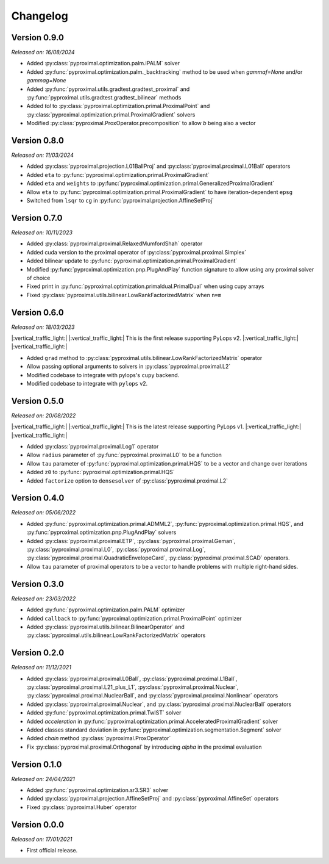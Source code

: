.. _changlog:

Changelog
=========

Version 0.9.0
--------------
*Released on: 16/08/2024*

* Added :py:class:`pyproximal.optimization.palm.iPALM` solver
* Added :py:func:`pyproximal.optimization.palm._backtracking` method to be used when `gammaf=None` and/or `gammag=None`
* Added :py:func:`pyproximal.utils.gradtest.gradtest_proximal` and :py:func:`pyproximal.utils.gradtest.gradtest_bilinear` methods
* Added `tol` to :py:class:`pyproximal.optimization.primal.ProximalPoint` and
  :py:class:`pyproximal.optimization.primal.ProximalGradient` solvers
* Modified :py:class:`pyproximal.ProxOperator.precomposition` to allow `b` being also a vector


Version 0.8.0
--------------
*Released on: 11/03/2024*

* Added :py:class:`pyproximal.projection.L01BallProj` and :py:class:`pyproximal.proximal.L01Ball` operators
* Added ``eta`` to :py:func:`pyproximal.optimization.primal.ProximalGradient`
* Added ``eta`` and ``weights`` to :py:func:`pyproximal.optimization.primal.GeneralizedProximalGradient`
* Allow ``eta`` to :py:func:`pyproximal.optimization.primal.ProximalGradient` to have iteration-dependent ``epsg``
* Switched from ``lsqr`` to ``cg`` in :py:func:`pyproximal.projection.AffineSetProj`


Version 0.7.0
--------------
*Released on: 10/11/2023*

* Added :py:class:`pyproximal.proximal.RelaxedMumfordShah` operator
* Added cuda version to the proximal operator of :py:class:`pyproximal.proximal.Simplex`
* Added bilinear update to :py:func:`pyproximal.optimization.primal.ProximalGradient`
* Modified :py:func:`pyproximal.optimization.pnp.PlugAndPlay` function signature to allow using any proximal solver of choice
* Fixed print in :py:func:`pyproximal.optimization.primaldual.PrimalDual` when using cupy arrays
* Fixed :py:class:`pyproximal.utils.bilinear.LowRankFactorizedMatrix` when ``n=m``

Version 0.6.0
--------------
*Released on: 18/03/2023*

|:vertical_traffic_light:| |:vertical_traffic_light:| This is the first release supporting PyLops v2.
|:vertical_traffic_light:| |:vertical_traffic_light:|

* Added ``grad`` method to :py:class:`pyproximal.utils.bilinear.LowRankFactorizedMatrix` operator
* Allow passing optional arguments to solvers in :py:class:`pyproximal.proximal.L2`
* Modified codebase to integrate with pylops's ``cupy`` backend.
* Modified codebase to integrate with ``pylops`` v2.

Version 0.5.0
--------------
*Released on: 20/08/2022*

|:vertical_traffic_light:| |:vertical_traffic_light:| This is the latest release supporting PyLops v1.
|:vertical_traffic_light:| |:vertical_traffic_light:|

* Added :py:class:`pyproximal.proximal.Log1` operator
* Allow ``radius`` parameter of :py:func:`pyproximal.proximal.L0` to be a function
* Allow ``tau`` parameter of :py:func:`pyproximal.optimization.primal.HQS` to be a vector
  and change over iterations
* Added ``z0`` to :py:func:`pyproximal.optimization.primal.HQS`
* Added ``factorize`` option to ``densesolver`` of :py:class:`pyproximal.proximal.L2`

Version 0.4.0
--------------
*Released on: 05/06/2022*

* Added :py:func:`pyproximal.optimization.primal.ADMML2`,
  :py:func:`pyproximal.optimization.primal.HQS`,
  and :py:func:`pyproximal.optimization.pnp.PlugAndPlay` solvers
* Added :py:class:`pyproximal.proximal.ETP`, :py:class:`pyproximal.proximal.Geman`,
  :py:class:`pyproximal.proximal.L0`, :py:class:`pyproximal.proximal.Log`,
  :py:class:`pyproximal.proximal.QuadraticEnvelopeCard`, :py:class:`pyproximal.proximal.SCAD`
  operators.
* Allow ``tau`` parameter of proximal operators to be a vector to handle problems with
  multiple right-hand sides.

Version 0.3.0
--------------
*Released on: 23/03/2022*

* Added :py:func:`pyproximal.optimization.palm.PALM` optimizer
* Added ``callback`` to :py:func:`pyproximal.optimization.primal.ProximalPoint`
  optimizer
* Added :py:class:`pyproximal.utils.bilinear.BilinearOperator`
  and :py:class:`pyproximal.utils.bilinear.LowRankFactorizedMatrix`
  operators

Version 0.2.0
--------------
*Released on: 11/12/2021*

* Added :py:class:`pyproximal.proximal.L0Ball`,
  :py:class:`pyproximal.proximal.L1Ball`,
  :py:class:`pyproximal.proximal.L21_plus_L1`,
  :py:class:`pyproximal.proximal.Nuclear`,
  :py:class:`pyproximal.proximal.NuclearBall`,
  and :py:class:`pyproximal.proximal.Nonlinear` operators
* Added
  :py:class:`pyproximal.proximal.Nuclear`, and
  :py:class:`pyproximal.proximal.NuclearBall` operators
* Added :py:func:`pyproximal.optimization.primal.TwIST` solver
* Added `acceleration` in
  :py:func:`pyproximal.optimization.primal.AcceleratedProximalGradient` solver
* Added classes standard deviation in
  :py:func:`pyproximal.optimization.segmentation.Segment` solver
* Added `chain` method :py:class:`pyproximal.ProxOperator`
* Fix :py:class:`pyproximal.proximal.Orthogonal` by introducing `alpha`
  in the proximal evaluation


Version 0.1.0
--------------
*Released on: 24/04/2021*

* Added :py:func:`pyproximal.optimization.sr3.SR3` solver
* Added :py:class:`pyproximal.projection.AffineSetProj` and
  :py:class:`pyproximal.AffineSet` operators
* Fixed :py:class:`pyproximal.Huber` operator


Version 0.0.0
-------------
*Released on: 17/01/2021*

* First official release.
